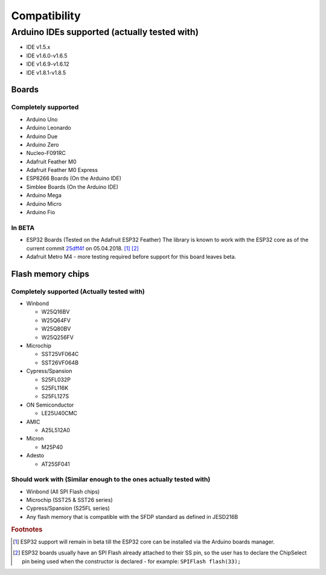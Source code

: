 .. _Compatibility:

##############
Compatibility
##############

**********************************************
Arduino IDEs supported (actually tested with)
**********************************************
- IDE v1.5.x
- IDE v1.6.0-v1.6.5
- IDE v1.6.9-v1.6.12
- IDE v1.8.1-v1.8.5

Boards
=======

Completely supported
----------------------
- Arduino Uno
- Arduino Leonardo
- Arduino Due
- Arduino Zero
- Nucleo-F091RC
- Adafruit Feather M0
- Adafruit Feather M0 Express
- ESP8266 Boards (On the Arduino IDE)
- Simblee Boards (On the Arduino IDE)
- Arduino Mega
- Arduino Micro
- Arduino Fio

In BETA
------------
- ESP32 Boards (Tested on the Adafruit ESP32 Feather) The library is known to work with the ESP32 core as of the current commit `25dff4f <https://github.com/espressif/arduino-esp32/tree/25dff4f044151f7f766c64b9d2ad90398472e6b3>`_ on 05.04.2018. [#f1]_ [#f2]_

- Adafruit Metro M4 - more testing required before support for this board leaves beta.

Flash memory chips
===================

Completely supported (Actually tested with)
--------------------------------------------
- Winbond

  - W25Q16BV
  - W25Q64FV
  - W25Q80BV
  - W25Q256FV
- Microchip

  - SST25VF064C
  - SST26VF064B
- Cypress/Spansion

  - S25FL032P
  - S25FL116K
  - S25FL127S
- ON Semiconductor

  - LE25U40CMC
- AMIC

  - A25L512A0
- Micron

  - M25P40
- Adesto

  - AT25SF041

Should work with (Similar enough to the ones actually tested with)
--------------------------------------------------------------------
- Winbond (All SPI Flash chips)
- Microchip (SST25 & SST26 series)
- Cypress/Spansion (S25FL series)
- Any flash memory that is compatible with the SFDP standard as defined in JESD216B

.. rubric:: Footnotes
.. [#f1] ESP32 support will remain in beta till the ESP32 core can be installed via the Arduino boards manager.
.. [#f2] ESP32 boards usually have an SPI Flash already attached to their SS pin, so the user has to declare the ChipSelect pin being used when the constructor is declared - for example: ``SPIFlash flash(33);``
